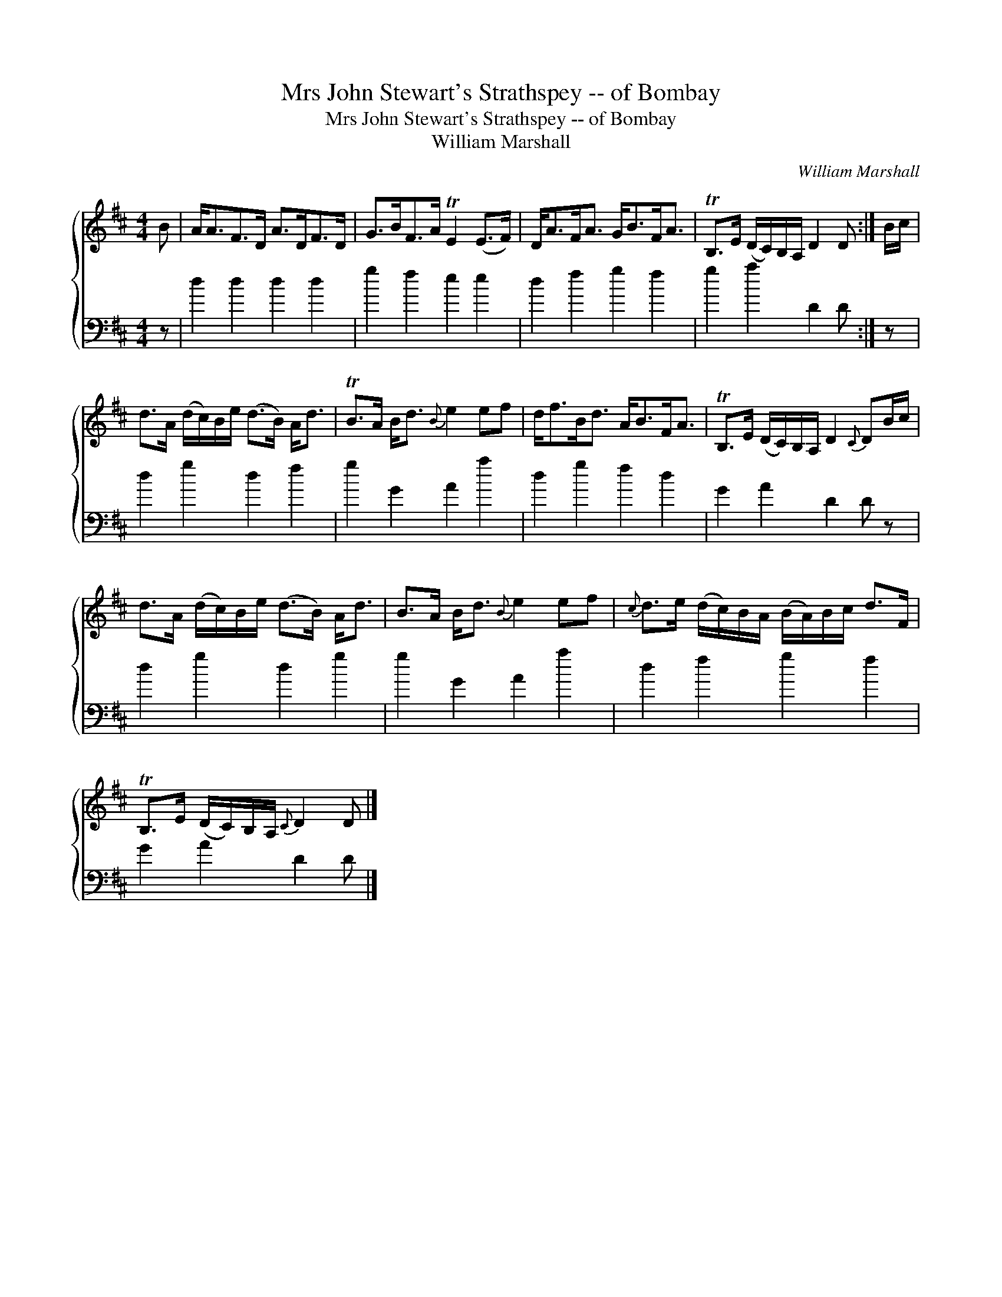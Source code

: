 X:1
T:Mrs John Stewart's Strathspey -- of Bombay
T:Mrs John Stewart's Strathspey -- of Bombay
T:William Marshall
C:William Marshall
%%score { 1 2 }
L:1/8
M:4/4
K:D
V:1 treble 
V:2 bass 
V:1
 B | A<AF>D A>DF>D | G>BF>A TE2 (E>F) | D<AF<A G<BF<A | TB,>E (D/C/)B,/A,/ D2 D :| B/c/ | %6
 d>A (d/c/)B/e/ (d>B) A<d | TB>A B<d{B} e2 ef | d<fB<d A<BF<A | TB,>E (D/C/)B,/A,/ D2{C} DB/c/ | %10
 d>A (d/c/)B/e/ (d>B) A<d | B>A B<d{B} e2 ef |{c} d>e (d/c/)B/A/ (B/A/)B/c/ d>F | %13
 TB,>E (D/C/)B,/A,/{C} D2 D |] %14
V:2
 z | d2 d2 d2 d2 | g2 f2 e2 e2 | d2 f2 g2 f2 | g2 a2 D2 D :| z | d2 g2 d2 f2 | g2 G2 A2 a2 | %8
 d2 g2 f2 d2 | G2 A2 D2 D z | d2 g2 d2 g2 | g2 G2 A2 a2 | d2 f2 g2 f2 | G2 A2 D2 D |] %14

